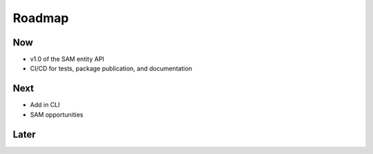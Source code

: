 Roadmap
=======

Now
---

- v1.0 of the SAM entity API
- CI/CD for tests, package publication, and documentation

Next
----

- Add in CLI
- SAM opportunities

Later
-----

